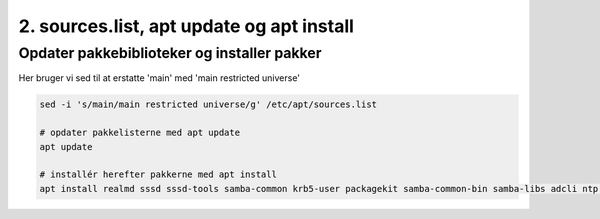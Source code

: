 2. sources.list, apt update og apt install
##########################################
Opdater pakkebiblioteker og installer pakker
----------------------------------------------
Her bruger vi sed til at erstatte 'main' med 'main restricted universe'

.. code-block:: bash

   sed -i 's/main/main restricted universe/g' /etc/apt/sources.list

   # opdater pakkelisterne med apt update
   apt update

   # installér herefter pakkerne med apt install
   apt install realmd sssd sssd-tools samba-common krb5-user packagekit samba-common-bin samba-libs adcli ntp ntpdate -y
